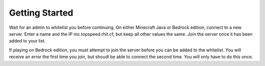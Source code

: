 Getting Started
===============

Wait for an admin to whitelist you before continuing. On either Minecraft Java or Bedrock edition, connect to a new server. Enter a name and the IP mc.topspeed.rhit.cf, but keep all other values the same. Join the server once it has been added to your list.

If playing on Bedrock edition, you must attempt to join the server before you can be added to the whitelist. You will receive an error the first time you join, but shoudl be able to connect the second time. You will only have to do this once.
